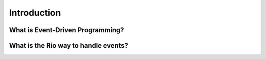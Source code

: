 Introduction
=============

What is Event-Driven Programming?
----------------------------------

What is the Rio way to handle events?
--------------------------------------
